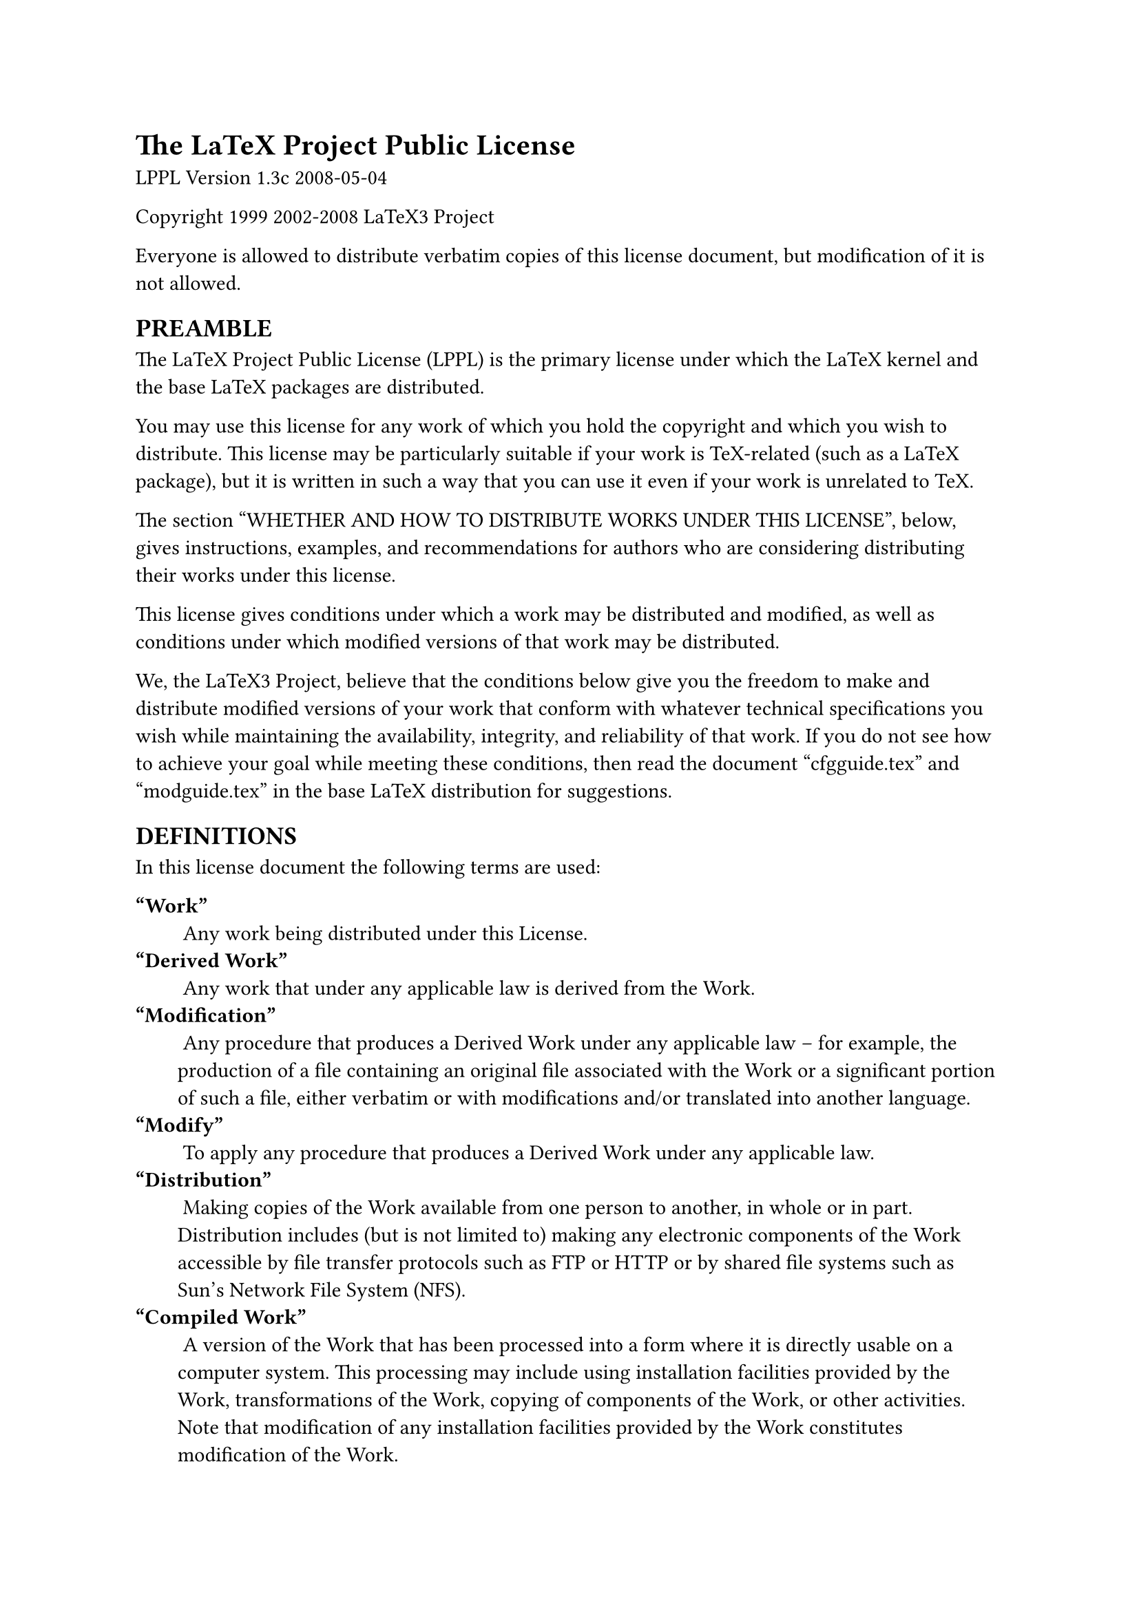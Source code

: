 #set enum(numbering: "1.a.1.")
#show raw: it => {
	block(
		fill: luma(230),
		inset: 8pt,
		//radius: 5pt,
		it
	)
}
#set terms(separator: "\n")

= The LaTeX Project Public License

LPPL Version 1.3c 2008-05-04

Copyright 1999 2002-2008 LaTeX3 Project

Everyone is allowed to distribute verbatim copies of this license document, but modification of it is not allowed.

== PREAMBLE

The LaTeX Project Public License (LPPL) is the primary license under which the LaTeX kernel and the base LaTeX packages are distributed.

You may use this license for any work of which you hold the copyright and which you wish to distribute. This license may be particularly suitable if your work is TeX-related (such as a LaTeX package), but it is written in such a way that you can use it even if your work is unrelated to TeX.

The section “WHETHER AND HOW TO DISTRIBUTE WORKS UNDER THIS LICENSE”, below, gives instructions, examples, and recommendations for authors who are considering distributing their works under this license.

This license gives conditions under which a work may be distributed and modified, as well as conditions under which modified versions of that work may be distributed.

We, the LaTeX3 Project, believe that the conditions below give you the freedom to make and distribute modified versions of your work that conform with whatever technical specifications you wish while maintaining the availability, integrity, and reliability of that work. If you do not see how to achieve your goal while meeting these conditions, then read the document “cfgguide.tex” and “modguide.tex” in the base LaTeX distribution for suggestions.

== DEFINITIONS

In this license document the following terms are used:

/ “Work”:
    Any work being distributed under this License.
/ “Derived Work”:
    Any work that under any applicable law is derived from the Work.
/ “Modification”:
    Any procedure that produces a Derived Work under any applicable law – for example, the production of a file containing an original file associated with the Work or a significant portion of such a file, either verbatim or with modifications and/or translated into another language.
/ “Modify”:
    To apply any procedure that produces a Derived Work under any applicable law.
/ “Distribution”:
    Making copies of the Work available from one person to another, in whole or in part. Distribution includes (but is not limited to) making any electronic components of the Work accessible by file transfer protocols such as FTP or HTTP or by shared file systems such as Sun's Network File System (NFS).
/ “Compiled Work”:
    A version of the Work that has been processed into a form where it is directly usable on a computer system. This processing may include using installation facilities provided by the Work, transformations of the Work, copying of components of the Work, or other activities. Note that modification of any installation facilities provided by the Work constitutes modification of the Work.
/ “Current Maintainer”:
    A person or persons nominated as such within the Work. If there is no such explicit nomination then it is the “Copyright Holder” under any applicable law.
/ “Base Interpreter”:
    A program or process that is normally needed for running or interpreting a part or the whole of the Work.

    A Base Interpreter may depend on external components but these are not considered part of the Base Interpreter provided that each external component clearly identifies itself whenever it is used interactively. Unless explicitly specified when applying the license to the Work, the only applicable Base Interpreter is a “LaTeX-Format” or in the case of files belonging to the “LaTeX-format” a program implementing the “TeX language”.

== CONDITIONS ON DISTRIBUTION AND MODIFICATION

+ Activities other than distribution and/or modification of the Work are not covered by this license; they are outside its scope. In particular, the act of running the Work is not restricted and no requirements are made concerning any offers of support for the Work.
+ You may distribute a complete, unmodified copy of the Work as you received it. Distribution of only part of the Work is considered modification of the Work, and no right to distribute such a Derived Work may be assumed under the terms of this clause.
+ You may distribute a Compiled Work that has been generated from a complete, unmodified copy of the Work as distributed under Clause 2 above, as long as that Compiled Work is distributed in such a way that the recipients may install the Compiled Work on their system exactly as it would have been installed if they generated a Compiled Work directly from the Work.
+ If you are the Current Maintainer of the Work, you may, without restriction, modify the Work, thus creating a Derived Work. You may also distribute the Derived Work without restriction, including Compiled Works generated from the Derived Work. Derived Works distributed in this manner by the Current Maintainer are considered to be updated versions of the Work.
+ If you are not the Current Maintainer of the Work, you may modify your copy of the Work, thus creating a Derived Work based on the Work, and compile this Derived Work, thus creating a Compiled Work based on the Derived Work.
+ If you are not the Current Maintainer of the Work, you may distribute a Derived Work provided the following conditions are met for every component of the Work unless that component clearly states in the copyright notice that it is exempt from that condition. Only the Current Maintainer is allowed to add such statements of exemption to a component of the Work.
	+ If a component of this Derived Work can be a direct replacement for a component of the Work when that component is used with the Base Interpreter, then, wherever this component of the Work identifies itself to the user when used interactively with that Base Interpreter, the replacement component of this Derived Work clearly and unambiguously identifies itself as a modified version of this component to the user when used interactively with that Base Interpreter.
	+ Every component of the Derived Work contains prominent notices detailing the nature of the changes to that component, or a prominent reference to another file that is distributed as part of the Derived Work and that contains a complete and accurate log of the changes.
	+ No information in the Derived Work implies that any persons, including (but not limited to) the authors of the original version of the Work, provide any support, including (but not limited to) the reporting and handling of errors, to recipients of the Derived Work unless those persons have stated explicitly that they do provide such support for the Derived Work.
	+ You distribute at least one of the following with the Derived Work:
		+ A complete, unmodified copy of the Work; if your distribution of a modified component is made by offering access to copy the modified component from a designated place, then offering equivalent access to copy the Work from the same or some similar place meets this condition, even though third parties are not compelled to copy the Work along with the modified component;
		+ Information that is sufficient to obtain a complete, unmodified copy of the Work.
+ If you are not the Current Maintainer of the Work, you may distribute a Compiled Work generated from a Derived Work, as long as the Derived Work is distributed to all recipients of the Compiled Work, and as long as the conditions of Clause 6, above, are met with regard to the Derived Work.
+ The conditions above are not intended to prohibit, and hence do not apply to, the modification, by any method, of any component so that it becomes identical to an updated version of that component of the Work as it is distributed by the Current Maintainer under Clause 4, above.
+ Distribution of the Work or any Derived Work in an alternative format, where the Work or that Derived Work (in whole or in part) is then produced by applying some process to that format, does not relax or nullify any sections of this license as they pertain to the results of applying that process.
+	+ A Derived Work may be distributed under a different license provided that license itself honors the conditions listed in Clause 6 above, in regard to the Work, though it does not have to honor the rest of the conditions in this license.
	+ If a Derived Work is distributed under a different license, that Derived Work must provide sufficient documentation as part of itself to allow each recipient of that Derived Work to honor the restrictions in Clause 6 above, concerning changes from the Work.
+ This license places no restrictions on works that are unrelated to the Work, nor does this license place any restrictions on aggregating such works with the Work by any means.
+ Nothing in this license is intended to, or may be used to, prevent complete compliance by all parties with all applicable laws.

== NO WARRANTY

There is no warranty for the Work. Except when otherwise stated in writing, the Copyright Holder provides the Work “as is”, without warranty of any kind, either expressed or implied, including, but not limited to, the implied warranties of merchantability and fitness for a particular purpose. The entire risk as to the quality and performance of the Work is with you. Should the Work prove defective, you assume the cost of all necessary servicing, repair, or correction.

In no event unless required by applicable law or agreed to in writing will The Copyright Holder, or any author named in the components of the Work, or any other party who may distribute and/or modify the Work as permitted above, be liable to you for damages, including any general, special, incidental or consequential damages arising out of any use of the Work or out of inability to use the Work (including, but not limited to, loss of data, data being rendered inaccurate, or losses sustained by anyone as a result of any failure of the Work to operate with any other programs), even if the Copyright Holder or said author or said other party has been advised of the possibility of such damages.

== MAINTENANCE OF THE WORK

The Work has the status “author-maintained” if the Copyright Holder explicitly and prominently states near the primary copyright notice in the Work that the Work can only be maintained by the Copyright Holder or simply that it is “author-maintained”.

The Work has the status “maintained” if there is a Current Maintainer who has indicated in the Work that they are willing to receive error reports for the Work (for example, by supplying a valid e-mail address). It is not required for the Current Maintainer to acknowledge or act upon these error reports.

The Work changes from status “maintained” to “unmaintained” if there is no Current Maintainer, or the person stated to be Current Maintainer of the work cannot be reached through the indicated means of communication for a period of six months, and there are no other significant signs of active maintenance.

You can become the Current Maintainer of the Work by agreement with any existing Current Maintainer to take over this role.

If the Work is unmaintained, you can become the Current Maintainer of the Work through the following steps:

+ Make a reasonable attempt to trace the Current Maintainer (and the Copyright Holder, if the two differ) through the means of an Internet or similar search.
+ If this search is successful, then enquire whether the Work is still maintained.
	+ If it is being maintained, then ask the Current Maintainer to update their communication data within one month.
	+ If the search is unsuccessful or no action to resume active maintenance is taken by the Current Maintainer, then announce within the pertinent community your intention to take over maintenance. (If the Work is a LaTeX work, this could be done, for example, by posting to comp.text.tex.)
+	+ If the Current Maintainer is reachable and agrees to pass maintenance of the Work to you, then this takes effect immediately upon announcement.
	+ If the Current Maintainer is not reachable and the Copyright Holder agrees that maintenance of the Work be passed to you, then this takes effect immediately upon announcement.
+ If you make an “intention announcement” as described in 2b. above and after three months your intention is challenged neither by the Current Maintainer nor by the Copyright Holder nor by other people, then you may arrange for the Work to be changed so as to name you as the (new) Current Maintainer.
+ If the previously unreachable Current Maintainer becomes reachable once more within three months of a change completed under the terms of 3b) or 4), then that Current Maintainer must become or remain the Current Maintainer upon request provided they then update their communication data within one month.

A change in the Current Maintainer does not, of itself, alter the fact that the Work is distributed under the LPPL license.

If you become the Current Maintainer of the Work, you should immediately provide, within the Work, a prominent and unambiguous statement of your status as Current Maintainer. You should also announce your new status to the same pertinent community as in 2b) above.

== WHETHER AND HOW TO DISTRIBUTE WORKS UNDER THIS LICENSE

This section contains important instructions, examples, and recommendations for authors who are considering distributing their works under this license. These authors are addressed as “you” in this section.

=== Choosing This License or Another License

If for any part of your work you want or need to use *distribution* conditions that differ significantly from those in this license, then do not refer to this license anywhere in your work but, instead, distribute your work under a different license. You may use the text of this license as a model for your own license, but your license should not refer to the LPPL or otherwise give the impression that your work is distributed under the LPPL.

The document “modguide.tex” in the base LaTeX distribution explains the motivation behind the conditions of this license. It explains, for example, why distributing LaTeX under the GNU General Public License (GPL) was considered inappropriate. Even if your work is unrelated to LaTeX, the discussion in “modguide.tex” may still be relevant, and authors intending to distribute their works under any license are encouraged to read it.

=== A Recommendation on Modification Without Distribution

It is wise never to modify a component of the Work, even for your own personal use, without also meeting the above conditions for distributing the modified component. While you might intend that such modifications will never be distributed, often this will happen by accident – you may forget that you have modified that component; or it may not occur to you when allowing others to access the modified version that you are thus distributing it and violating the conditions of this license in ways that could have legal implications and, worse, cause problems for the community. It is therefore usually in your best interest to keep your copy of the Work identical with the public one. Many works provide ways to control the behavior of that work without altering any of its licensed components.

=== How to Use This License

To use this license, place in each of the components of your work both an explicit copyright notice including your name and the year the work was authored and/or last substantially modified. Include also a statement that the distribution and/or modification of that component is constrained by the conditions in this license.

Here is an example of such a notice and statement:

#raw("%% pig.dtx
%% Copyright 2005 M. Y. Name
%
% This work may be distributed and/or modified under the
% conditions of the LaTeX Project Public License, either version 1.3
% of this license or (at your option) any later version.
% The latest version of this license is in
%   http://www.latex-project.org/lppl.txt
% and version 1.3 or later is part of all distributions of LaTeX
% version 2005/12/01 or later.
%
% This work has the LPPL maintenance status “maintained”.
%
% The Current Maintainer of this work is M. Y. Name.
%
% This work consists of the files pig.dtx and pig.ins
% and the derived file pig.sty.")

Given such a notice and statement in a file, the conditions given in this license document would apply, with the “Work” referring to the three files “pig.dtx”, “pig.ins”, and “pig.sty” (the last being generated from “pig.dtx” using “pig.ins”), the “Base Interpreter” referring to any “LaTeX-Format”, and both “Copyright Holder” and “Current Maintainer” referring to the person “M. Y. Name”.

If you do not want the Maintenance section of LPPL to apply to your Work, change “maintained” above into “author-maintained”. However, we recommend that you use “maintained”, as the Maintenance section was added in order to ensure that your Work remains useful to the community even when you can no longer maintain and support it yourself.

=== Derived Works That Are Not Replacements

Several clauses of the LPPL specify means to provide reliability and stability for the user community. They therefore concern themselves with the case that a Derived Work is intended to be used as a (compatible or incompatible) replacement of the original Work. If this is not the case (e.g., if a few lines of code are reused for a completely different task), then clauses 6b and 6d shall not apply.

=== Important Recommendations

/ Defining What Constitutes the Work:
    The LPPL requires that distributions of the Work contain all the files of the Work. It is therefore important that you provide a way for the licensee to determine which files constitute the Work. This could, for example, be achieved by explicitly listing all the files of the Work near the copyright notice of each file or by using a line such as:

	#raw("   % This work consists of all files listed in manifest.txt.")

    in that place. In the absence of an unequivocal list it might be impossible for the licensee to determine what is considered by you to comprise the Work and, in such a case, the licensee would be entitled to make reasonable conjectures as to which files comprise the Work.


